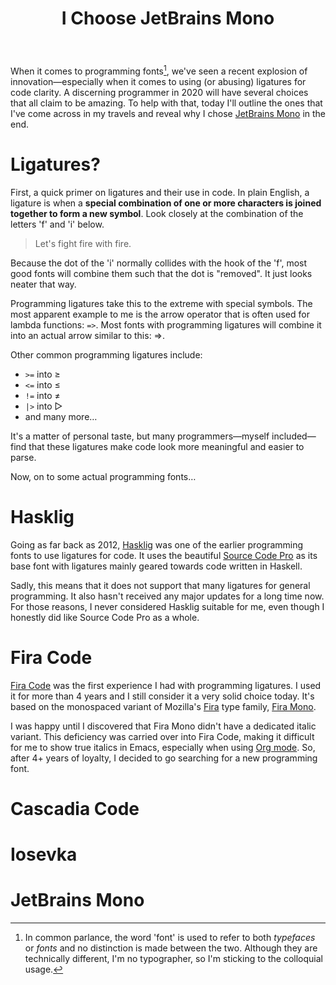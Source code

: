#+TITLE: I Choose JetBrains Mono
#+DRAFT: true
When it comes to programming fonts[fn:1], we've seen a recent explosion of innovation—especially when it comes to using (or abusing) ligatures for code clarity. A discerning programmer in 2020 will have several choices that all claim to be amazing. To help with that, today I'll outline the ones that I've come across in my travels and reveal why I chose [[https://www.jetbrains.com/lp/mono/][JetBrains Mono]] in the end.

[fn:1] In common parlance, the word 'font' is used to refer to both /typefaces/ or /fonts/ and no distinction is made between the two. Although they are technically different, I'm no typographer, so I'm sticking to the colloquial usage.


# more

* Ligatures?

First, a quick primer on ligatures and their use in code. In plain English, a ligature is when a *special combination of one or more characters is joined together to form a new symbol*. Look closely at the combination of the letters 'f' and 'i' below.

#+begin_quote
Let's fight fire with fire.
#+end_quote

Because the dot of the 'i' normally collides with the hook of the 'f', most good fonts will combine them such that the dot is "removed". It just looks neater that way.

Programming ligatures take this to the extreme with special symbols. The most apparent example to me is the arrow operator that is often used for lambda functions: ~=>~. Most fonts with programming ligatures will combine it into an actual arrow similar to this: ⇒.

Other common programming ligatures include:
- ~>=~ into ≥
- ~<=~ into ≤
- ~!=~ into ≠
- ~|>~ into ▷
- and many more...

It's a matter of personal taste, but many programmers—myself included—find that these ligatures make code look more meaningful and easier to parse.

Now, on to some actual programming fonts...

* Hasklig

Going as far back as 2012, [[https://github.com/i-tu/Hasklig][Hasklig]] was one of the earlier programming fonts to use ligatures for code. It uses the beautiful [[https://github.com/adobe-fonts/source-code-pro][Source Code Pro]] as its base font with ligatures mainly geared towards code written in Haskell.

Sadly, this means that it does not support that many ligatures for general programming. It also hasn't received any major updates for a long time now. For those reasons, I never considered Hasklig suitable for me, even though I honestly did like Source Code Pro as a whole.

* Fira Code

[[https://github.com/tonsky/FiraCode][Fira Code]] was the first experience I had with programming ligatures. I used it for more than 4 years and I still consider it a very solid choice today. It's based on the monospaced variant of Mozilla's [[http://mozilla.github.io/Fira/][Fira]] type family, [[https://fonts.google.com/specimen/Fira+Mono][Fira Mono]].

I was happy until I discovered that Fira Mono didn't have a dedicated italic variant. This deficiency was carried over into Fira Code, making it difficult for me to show true italics in Emacs, especially when using [[https://orgmode.org/][Org mode]]. So, after 4+ years of loyalty, I decided to go searching for a new programming font.

* Cascadia Code

* Iosevka

* JetBrains Mono
